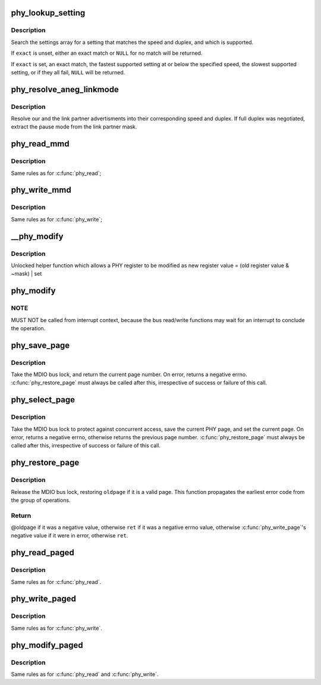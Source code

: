 .. -*- coding: utf-8; mode: rst -*-
.. src-file: drivers/net/phy/phy-core.c

.. _`phy_lookup_setting`:

phy_lookup_setting
==================

.. c:function:: const struct phy_setting *phy_lookup_setting(int speed, int duplex, const unsigned long *mask, size_t maxbit, bool exact)

    lookup a PHY setting

    :param int speed:
        speed to match

    :param int duplex:
        duplex to match

    :param const unsigned long \*mask:
        allowed link modes

    :param size_t maxbit:
        bit size of link modes

    :param bool exact:
        an exact match is required

.. _`phy_lookup_setting.description`:

Description
-----------

Search the settings array for a setting that matches the speed and
duplex, and which is supported.

If \ ``exact``\  is unset, either an exact match or \ ``NULL``\  for no match will
be returned.

If \ ``exact``\  is set, an exact match, the fastest supported setting at
or below the specified speed, the slowest supported setting, or if
they all fail, \ ``NULL``\  will be returned.

.. _`phy_resolve_aneg_linkmode`:

phy_resolve_aneg_linkmode
=========================

.. c:function:: void phy_resolve_aneg_linkmode(struct phy_device *phydev)

    resolve the advertisments into phy settings

    :param struct phy_device \*phydev:
        The phy_device struct

.. _`phy_resolve_aneg_linkmode.description`:

Description
-----------

Resolve our and the link partner advertisments into their corresponding
speed and duplex. If full duplex was negotiated, extract the pause mode
from the link partner mask.

.. _`phy_read_mmd`:

phy_read_mmd
============

.. c:function:: int phy_read_mmd(struct phy_device *phydev, int devad, u32 regnum)

    Convenience function for reading a register from an MMD on a given PHY.

    :param struct phy_device \*phydev:
        The phy_device struct

    :param int devad:
        The MMD to read from (0..31)

    :param u32 regnum:
        The register on the MMD to read (0..65535)

.. _`phy_read_mmd.description`:

Description
-----------

Same rules as for \ :c:func:`phy_read`\ ;

.. _`phy_write_mmd`:

phy_write_mmd
=============

.. c:function:: int phy_write_mmd(struct phy_device *phydev, int devad, u32 regnum, u16 val)

    Convenience function for writing a register on an MMD on a given PHY.

    :param struct phy_device \*phydev:
        The phy_device struct

    :param int devad:
        The MMD to read from

    :param u32 regnum:
        The register on the MMD to read

    :param u16 val:
        value to write to \ ``regnum``\ 

.. _`phy_write_mmd.description`:

Description
-----------

Same rules as for \ :c:func:`phy_write`\ ;

.. _`__phy_modify`:

__phy_modify
============

.. c:function:: int __phy_modify(struct phy_device *phydev, u32 regnum, u16 mask, u16 set)

    Convenience function for modifying a PHY register

    :param struct phy_device \*phydev:
        a pointer to a \ :c:type:`struct phy_device <phy_device>`\ 

    :param u32 regnum:
        register number

    :param u16 mask:
        bit mask of bits to clear

    :param u16 set:
        bit mask of bits to set

.. _`__phy_modify.description`:

Description
-----------

Unlocked helper function which allows a PHY register to be modified as
new register value = (old register value & ~mask) \| set

.. _`phy_modify`:

phy_modify
==========

.. c:function:: int phy_modify(struct phy_device *phydev, u32 regnum, u16 mask, u16 set)

    Convenience function for modifying a given PHY register

    :param struct phy_device \*phydev:
        the phy_device struct

    :param u32 regnum:
        register number to write

    :param u16 mask:
        bit mask of bits to clear

    :param u16 set:
        new value of bits set in mask to write to \ ``regnum``\ 

.. _`phy_modify.note`:

NOTE
----

MUST NOT be called from interrupt context,
because the bus read/write functions may wait for an interrupt
to conclude the operation.

.. _`phy_save_page`:

phy_save_page
=============

.. c:function:: int phy_save_page(struct phy_device *phydev)

    take the bus lock and save the current page

    :param struct phy_device \*phydev:
        a pointer to a \ :c:type:`struct phy_device <phy_device>`\ 

.. _`phy_save_page.description`:

Description
-----------

Take the MDIO bus lock, and return the current page number. On error,
returns a negative errno. \ :c:func:`phy_restore_page`\  must always be called
after this, irrespective of success or failure of this call.

.. _`phy_select_page`:

phy_select_page
===============

.. c:function:: int phy_select_page(struct phy_device *phydev, int page)

    take the bus lock, save the current page, and set a page

    :param struct phy_device \*phydev:
        a pointer to a \ :c:type:`struct phy_device <phy_device>`\ 

    :param int page:
        desired page

.. _`phy_select_page.description`:

Description
-----------

Take the MDIO bus lock to protect against concurrent access, save the
current PHY page, and set the current page.  On error, returns a
negative errno, otherwise returns the previous page number.
\ :c:func:`phy_restore_page`\  must always be called after this, irrespective
of success or failure of this call.

.. _`phy_restore_page`:

phy_restore_page
================

.. c:function:: int phy_restore_page(struct phy_device *phydev, int oldpage, int ret)

    restore the page register and release the bus lock

    :param struct phy_device \*phydev:
        a pointer to a \ :c:type:`struct phy_device <phy_device>`\ 

    :param int oldpage:
        the old page, return value from \ :c:func:`phy_save_page`\  or \ :c:func:`phy_select_page`\ 

    :param int ret:
        operation's return code

.. _`phy_restore_page.description`:

Description
-----------

Release the MDIO bus lock, restoring \ ``oldpage``\  if it is a valid page.
This function propagates the earliest error code from the group of
operations.

.. _`phy_restore_page.return`:

Return
------

@oldpage if it was a negative value, otherwise
\ ``ret``\  if it was a negative errno value, otherwise
\ :c:func:`phy_write_page`\ 's negative value if it were in error, otherwise
\ ``ret``\ .

.. _`phy_read_paged`:

phy_read_paged
==============

.. c:function:: int phy_read_paged(struct phy_device *phydev, int page, u32 regnum)

    Convenience function for reading a paged register

    :param struct phy_device \*phydev:
        a pointer to a \ :c:type:`struct phy_device <phy_device>`\ 

    :param int page:
        the page for the phy

    :param u32 regnum:
        register number

.. _`phy_read_paged.description`:

Description
-----------

Same rules as for \ :c:func:`phy_read`\ .

.. _`phy_write_paged`:

phy_write_paged
===============

.. c:function:: int phy_write_paged(struct phy_device *phydev, int page, u32 regnum, u16 val)

    Convenience function for writing a paged register

    :param struct phy_device \*phydev:
        a pointer to a \ :c:type:`struct phy_device <phy_device>`\ 

    :param int page:
        the page for the phy

    :param u32 regnum:
        register number

    :param u16 val:
        value to write

.. _`phy_write_paged.description`:

Description
-----------

Same rules as for \ :c:func:`phy_write`\ .

.. _`phy_modify_paged`:

phy_modify_paged
================

.. c:function:: int phy_modify_paged(struct phy_device *phydev, int page, u32 regnum, u16 mask, u16 set)

    Convenience function for modifying a paged register

    :param struct phy_device \*phydev:
        a pointer to a \ :c:type:`struct phy_device <phy_device>`\ 

    :param int page:
        the page for the phy

    :param u32 regnum:
        register number

    :param u16 mask:
        bit mask of bits to clear

    :param u16 set:
        bit mask of bits to set

.. _`phy_modify_paged.description`:

Description
-----------

Same rules as for \ :c:func:`phy_read`\  and \ :c:func:`phy_write`\ .

.. This file was automatic generated / don't edit.

